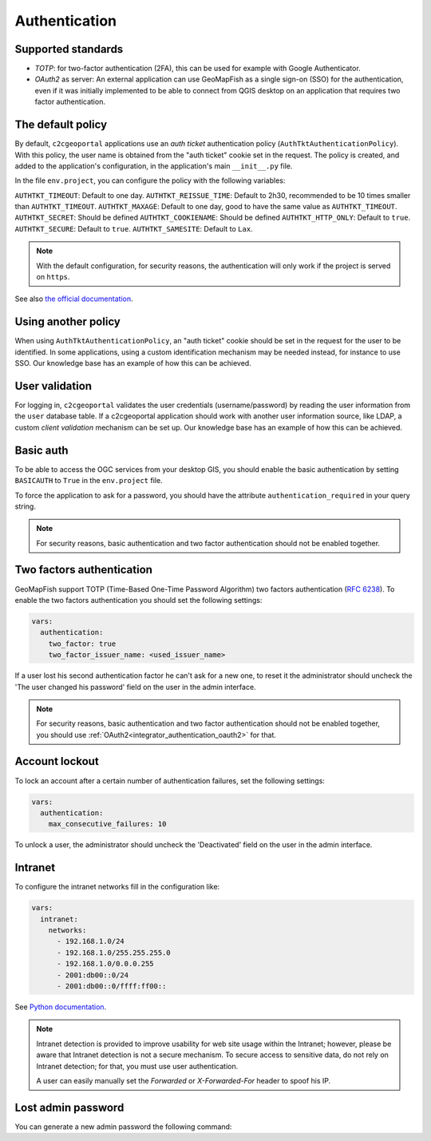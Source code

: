 Authentication
--------------

Supported standards
~~~~~~~~~~~~~~~~~~~

- `TOTP`: for two-factor authentication (2FA), this can be used for example with Google Authenticator.
- `OAuth2` as server: An external application can use GeoMapFish as a single sign-on (SSO) for the
  authentication, even if it was initially implemented to be able to connect from QGIS desktop on an
  application that requires two factor authentication.

The default policy
~~~~~~~~~~~~~~~~~~

By default, ``c2cgeoportal`` applications use an *auth ticket* authentication
policy (``AuthTktAuthenticationPolicy``). With this policy, the user name is
obtained from the "auth ticket" cookie set in the request.
The policy is created, and added to the application's configuration, in the
application's main ``__init__.py`` file.

In the file ``env.project``, you can configure the policy with the following variables:

``AUTHTKT_TIMEOUT``: Default to one day.
``AUTHTKT_REISSUE_TIME``: Default to 2h30, recommended to be 10 times smaller than ``AUTHTKT_TIMEOUT``.
``AUTHTKT_MAXAGE``: Default to one day, good to have the same value as ``AUTHTKT_TIMEOUT``.
``AUTHTKT_SECRET``: Should be defined
``AUTHTKT_COOKIENAME``: Should be defined
``AUTHTKT_HTTP_ONLY``: Default to ``true``.
``AUTHTKT_SECURE``: Default to ``true``.
``AUTHTKT_SAMESITE``: Default to ``Lax``.

.. note::

   With the default configuration, for security reasons, the authentication will only work if the project is
   served on ``https``.

See also `the official documentation <https://docs.pylonsproject.org/projects/pyramid/en/latest/api/authentication.html#pyramid.authentication.AuthTktAuthenticationPolicy>`_.


Using another policy
~~~~~~~~~~~~~~~~~~~~

When using ``AuthTktAuthenticationPolicy``, an "auth ticket" cookie should be
set in the request for the user to be identified. In some applications, using
a custom identification mechanism may be needed instead, for instance to use SSO.
Our knowledge base has an example of how this can be achieved.

User validation
~~~~~~~~~~~~~~~

For logging in, ``c2cgeoportal`` validates the user credentials
(username/password) by reading the user information from the ``user`` database
table. If a c2cgeoportal application should work with another user information
source, like LDAP, a custom *client validation* mechanism can be set up.
Our knowledge base has an example of how this can be achieved.

Basic auth
~~~~~~~~~~

To be able to access the OGC services from your desktop GIS, you should enable the basic authentication
by setting ``BASICAUTH`` to ``True`` in the ``env.project`` file.

To force the application to ask for a password, you should have the attribute ``authentication_required``
in your query string.

.. note::

   For security reasons, basic authentication and two factor authentication should not be enabled together.

Two factors authentication
~~~~~~~~~~~~~~~~~~~~~~~~~~

GeoMapFish support TOTP (Time-Based One-Time Password Algorithm) two factors authentication
(`RFC 6238 <https://tools.ietf.org/html/rfc6238>`_).
To enable the two factors authentication you should set the following settings:

.. code:: yaml

   vars:
     authentication:
       two_factor: true
       two_factor_issuer_name: <used_issuer_name>

If a user lost his second authentication factor he can't ask for a new one, to reset it the administrator
should uncheck the 'The user changed his password' field on the user in the admin interface.

.. note::

   For security reasons, basic authentication and two factor authentication should not be enabled together,
   you should use :ref:`OAuth2<integrator_authentication_oauth2>` for that.

Account lockout
~~~~~~~~~~~~~~~

To lock an account after a certain number of authentication failures, set the following settings:

.. code:: yaml

   vars:
     authentication:
       max_consecutive_failures: 10

To unlock a user, the administrator should uncheck the 'Deactivated' field on the user in the
admin interface.

Intranet
~~~~~~~~

To configure the intranet networks fill in the configuration like:

.. code:: yaml

   vars:
     intranet:
       networks:
         - 192.168.1.0/24
         - 192.168.1.0/255.255.255.0
         - 192.168.1.0/0.0.0.255
         - 2001:db00::0/24
         - 2001:db00::0/ffff:ff00::

See `Python documentation <https://docs.python.org/3.4/library/ipaddress.html#ipaddress.IPv4Network>`_.

.. note::

   Intranet detection is provided to improve usability for web site usage within the Intranet;
   however, please be aware that Intranet detection is not a secure mechanism. To secure access to sensitive
   data, do not rely on Intranet detection; for that, you must use user authentication.

   A user can easily manually set the `Forwarded` or `X-Forwarded-For` header to spoof his IP.

Lost admin password
~~~~~~~~~~~~~~~~~~~

You can generate a new admin password the following command:

.. argparse::
   :ref: c2cgeoportal_geoportal.scripts.manage_users.get_argparser
   :prog: docker-compose exec geoportal manage-users
